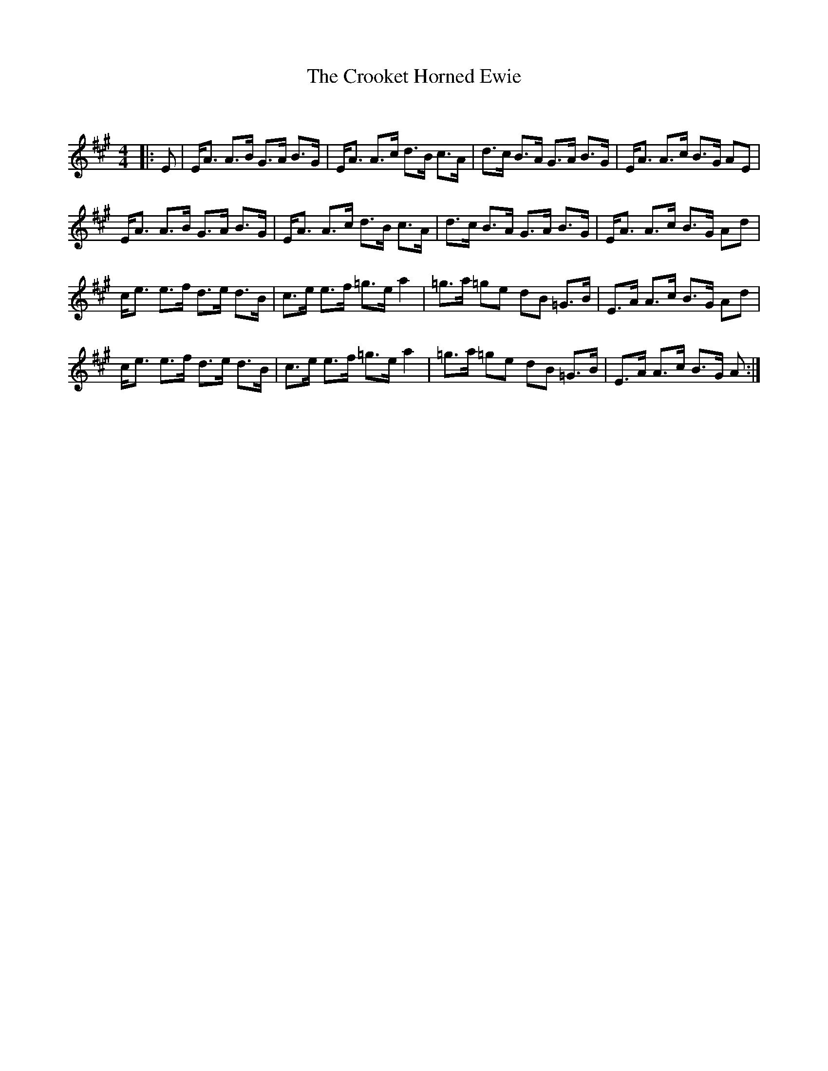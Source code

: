 X:1
T: The Crooket Horned Ewie
C:
R:Strathspey
Q: 128
K:A
M:4/4
L:1/16
|:E2|EA3 A3B G3A B3G|EA3 A3c d3B c3A|d3c B3A G3A B3G|EA3 A3c B3G A2E2|
EA3 A3B G3A B3G|EA3 A3c d3B c3A|d3c B3A G3A B3G|EA3 A3c B3G A2d2|
ce3 e3f d3e d3B|c3e e3f =g3e a4|=g3a =g2e2 d2B2 =G3B|E3A A3c B3G A2d2|
ce3 e3f d3e d3B|c3e e3f =g3e a4|=g3a =g2e2 d2B2 =G3B|E3A A3c B3G A2:|
